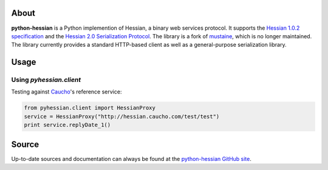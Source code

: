 About
-----

**python-hessian** is a Python implemention of Hessian, a binary web services
protocol. It supports the `Hessian 1.0.2 specification
<http://hessian.caucho.com/doc/hessian-1.0-spec.xtp>`_ and the
`Hessian 2.0 Serialization Protocol
<http://hessian.caucho.com/doc/hessian-serialization.html>`_. The library
is a fork of `mustaine <https://github.com/bgilmore/mustaine>`_, which is no
longer maintained. The library currently provides a standard HTTP-based client
as well as a general-purpose serialization library.

Usage
-----

Using `pyhessian.client`
+++++++++++++++++++++++

Testing against `Caucho <http://hessian.caucho.com/>`_'s reference service:

.. code-block:: python

   from pyhessian.client import HessianProxy
   service = HessianProxy("http://hessian.caucho.com/test/test")
   print service.replyDate_1()

Source
------

Up-to-date sources and documentation can always be found at the `python-hessian
GitHub site <http://github.com/theatlantic/python-hessian>`_.
